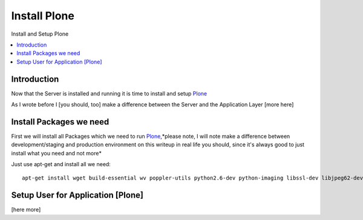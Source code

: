 ==================
Install Plone
==================

Install and Setup Plone

.. contents:: :local:

Introduction
--------------

Now that the Server is installed and running it is time to install and setup `Plone`_

As I wrote before I [you should, too] make a difference between the Server and the Application Layer
[more here]

Install Packages we need
--------------------------

First we will install all Packages which we need to run `Plone`_,*please note, I will note make a difference between development/staging and production 
environment on this writeup in real life you should, since it's always good to just install what you need and not more*

Just use apt-get and install all we need::

    apt-get install wget build-essential wv poppler-utils python2.6-dev python-imaging libssl-dev libjpeg62-dev zlib1g-dev libreadline5-dev libxml2-dev python-libxml2 libxslt1-dev python-libxslt1 cython pkg-config libpcre3 libpcre3-dev xpdf-utils libreadline5 zlib1g  libjpeg62 libssl0.9.8 subversion cron groff-base wget lynx python-dev git-core python-virtualenv vim subversion-tools htop curl




Setup User for Application [Plone]
------------------------------------
[here more]


.. _Plone: http://www.plone.org
